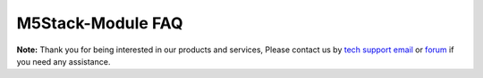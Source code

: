 M5Stack-Module FAQ
*******************

**Note:**
Thank you for being interested in our products and services, Please contact us by `tech support email`_ or `forum`_ if you need any assistance.

.. _tech support email: http://tech@m5stack.com

.. _forum: http://forum.m5stack.com
